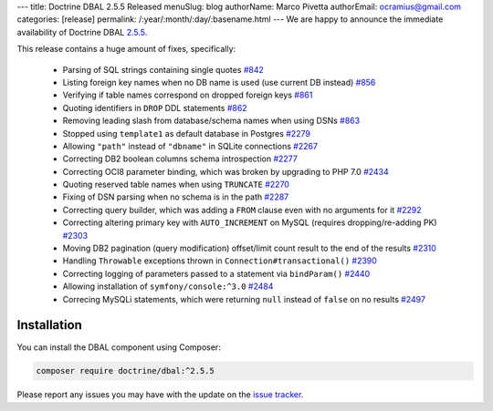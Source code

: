 ---
title: Doctrine DBAL 2.5.5 Released
menuSlug: blog
authorName: Marco Pivetta
authorEmail: ocramius@gmail.com
categories: [release]
permalink: /:year/:month/:day/:basename.html
---
We are happy to announce the immediate availability of Doctrine DBAL
`2.5.5 <https://github.com/doctrine/dbal/releases/tag/v2.5.5>`_.

This release contains a huge amount of fixes, specifically:

 - Parsing of SQL strings containing single quotes `#842 <https://github.com/doctrine/common/pull/842>`_
 - Listing foreign key names when no DB name is used (use current DB instead) `#856 <https://github.com/doctrine/common/pull/856>`_
 - Verifying if table names correspond on dropped foreign keys `#861 <https://github.com/doctrine/common/pull/861>`_
 - Quoting identifiers in ``DROP`` DDL statements `#862 <https://github.com/doctrine/common/pull/862>`_
 - Removing leading slash from database/schema names when using DSNs `#863 <https://github.com/doctrine/common/pull/863>`_
 - Stopped using ``template1`` as default database in Postgres `#2279 <https://github.com/doctrine/common/pull/2279>`_
 - Allowing ``"path"`` instead of ``"dbname"`` in SQLite connections `#2267 <https://github.com/doctrine/common/pull/2267>`_
 - Correcting DB2 boolean columns schema introspection `#2277 <https://github.com/doctrine/common/pull/2277>`_
 - Correcting OCI8 parameter binding, which was broken by upgrading to PHP 7.0 `#2434 <https://github.com/doctrine/common/pull/2434>`_
 - Quoting reserved table names when using ``TRUNCATE`` `#2270 <https://github.com/doctrine/common/pull/2270>`_
 - Fixing of DSN parsing when no schema is in the path `#2287 <https://github.com/doctrine/common/pull/2287>`_
 - Correcting query builder, which was adding a ``FROM`` clause even with no arguments for it `#2292 <https://github.com/doctrine/common/pull/2292>`_
 - Correcting altering primary key with ``AUTO_INCREMENT`` on MySQL (requires dropping/re-adding PK) `#2303 <https://github.com/doctrine/common/pull/2303>`_
 - Moving DB2 pagination (query modification) offset/limit count result to the end of the results `#2310 <https://github.com/doctrine/common/pull/2310>`_
 - Handling ``Throwable`` exceptions thrown in ``Connection#transactional()`` `#2390 <https://github.com/doctrine/common/pull/2390>`_
 - Correcting logging of parameters passed to a statement via ``bindParam()``  `#2440 <https://github.com/doctrine/common/pull/2440>`_
 - Allowing installation of ``symfony/console:^3.0`` `#2484 <https://github.com/doctrine/common/pull/2484>`_
 - Correcing MySQLi statements, which were returning ``null`` instead of ``false`` on no results `#2497 <https://github.com/doctrine/common/pull/2497>`_

Installation
~~~~~~~~~~~~

You can install the DBAL component using Composer:

.. code-block:: shell

  composer require doctrine/dbal:^2.5.5

Please report any issues you may have with the update on the
`issue tracker <https://github.com/doctrine/dbal/issues>`_.
